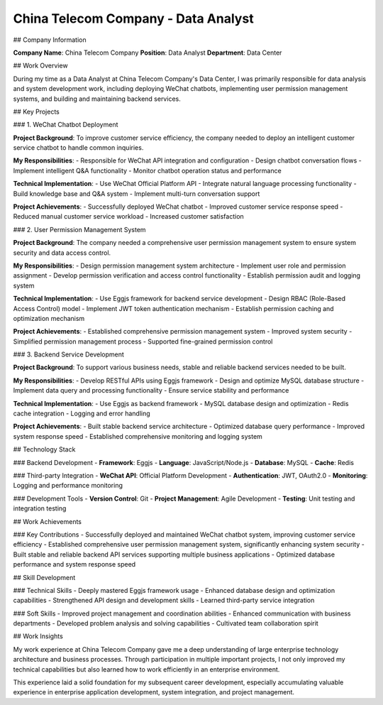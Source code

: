 China Telecom Company - Data Analyst
====================================

## Company Information

**Company Name**: China Telecom Company  
**Position**: Data Analyst  
**Department**: Data Center  

## Work Overview

During my time as a Data Analyst at China Telecom Company's Data Center, I was primarily responsible for data analysis and system development work, including deploying WeChat chatbots, implementing user permission management systems, and building and maintaining backend services.

## Key Projects

### 1. WeChat Chatbot Deployment

**Project Background**: To improve customer service efficiency, the company needed to deploy an intelligent customer service chatbot to handle common inquiries.

**My Responsibilities**:
- Responsible for WeChat API integration and configuration
- Design chatbot conversation flows
- Implement intelligent Q&A functionality
- Monitor chatbot operation status and performance

**Technical Implementation**:
- Use WeChat Official Platform API
- Integrate natural language processing functionality
- Build knowledge base and Q&A system
- Implement multi-turn conversation support

**Project Achievements**:
- Successfully deployed WeChat chatbot
- Improved customer service response speed
- Reduced manual customer service workload
- Increased customer satisfaction

### 2. User Permission Management System

**Project Background**: The company needed a comprehensive user permission management system to ensure system security and data access control.

**My Responsibilities**:
- Design permission management system architecture
- Implement user role and permission assignment
- Develop permission verification and access control functionality
- Establish permission audit and logging system

**Technical Implementation**:
- Use Eggjs framework for backend service development
- Design RBAC (Role-Based Access Control) model
- Implement JWT token authentication mechanism
- Establish permission caching and optimization mechanism

**Project Achievements**:
- Established comprehensive permission management system
- Improved system security
- Simplified permission management process
- Supported fine-grained permission control

### 3. Backend Service Development

**Project Background**: To support various business needs, stable and reliable backend services needed to be built.

**My Responsibilities**:
- Develop RESTful APIs using Eggjs framework
- Design and optimize MySQL database structure
- Implement data query and processing functionality
- Ensure service stability and performance

**Technical Implementation**:
- Use Eggjs as backend framework
- MySQL database design and optimization
- Redis cache integration
- Logging and error handling

**Project Achievements**:
- Built stable backend service architecture
- Optimized database query performance
- Improved system response speed
- Established comprehensive monitoring and logging system

## Technology Stack

### Backend Development
- **Framework**: Eggjs
- **Language**: JavaScript/Node.js
- **Database**: MySQL
- **Cache**: Redis

### Third-party Integration
- **WeChat API**: Official Platform Development
- **Authentication**: JWT, OAuth2.0
- **Monitoring**: Logging and performance monitoring

### Development Tools
- **Version Control**: Git
- **Project Management**: Agile Development
- **Testing**: Unit testing and integration testing

## Work Achievements

### Key Contributions
- Successfully deployed and maintained WeChat chatbot system, improving customer service efficiency
- Established comprehensive user permission management system, significantly enhancing system security
- Built stable and reliable backend API services supporting multiple business applications
- Optimized database performance and system response speed

## Skill Development

### Technical Skills
- Deeply mastered Eggjs framework usage
- Enhanced database design and optimization capabilities
- Strengthened API design and development skills
- Learned third-party service integration

### Soft Skills
- Improved project management and coordination abilities
- Enhanced communication with business departments
- Developed problem analysis and solving capabilities
- Cultivated team collaboration spirit

## Work Insights

My work experience at China Telecom Company gave me a deep understanding of large enterprise technology architecture and business processes. Through participation in multiple important projects, I not only improved my technical capabilities but also learned how to work efficiently in an enterprise environment.

This experience laid a solid foundation for my subsequent career development, especially accumulating valuable experience in enterprise application development, system integration, and project management. 